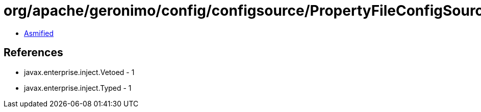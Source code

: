 = org/apache/geronimo/config/configsource/PropertyFileConfigSourceProvider.class

 - link:PropertyFileConfigSourceProvider-asmified.java[Asmified]

== References

 - javax.enterprise.inject.Vetoed - 1
 - javax.enterprise.inject.Typed - 1
